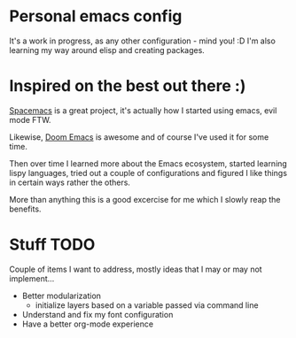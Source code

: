 * Personal emacs config

It's a work in progress, as any other configuration - mind you! :D
I'm also learning my way around elisp and creating packages.


* Inspired on the best out there :)

[[https://www.spacemacs.org/][Spacemacs]] is a great project, it's actually how I started using emacs, evil mode FTW.

Likewise, [[https://github.com/hlissner/doom-emacs][Doom Emacs]] is awesome and of course I've used it for some time.

Then over time I learned more about the Emacs ecosystem, started learning lispy languages,
tried out a couple of configurations and figured I like things in certain ways rather the others.

More than anything this is a good excercise for me which I slowly reap the benefits.

* Stuff TODO
  Couple of items I want to address, mostly ideas that I may or may not implement...

  + Better modularization
    + initialize layers based on a variable passed via command line
  + Understand and fix my font configuration
  + Have a better org-mode experience
